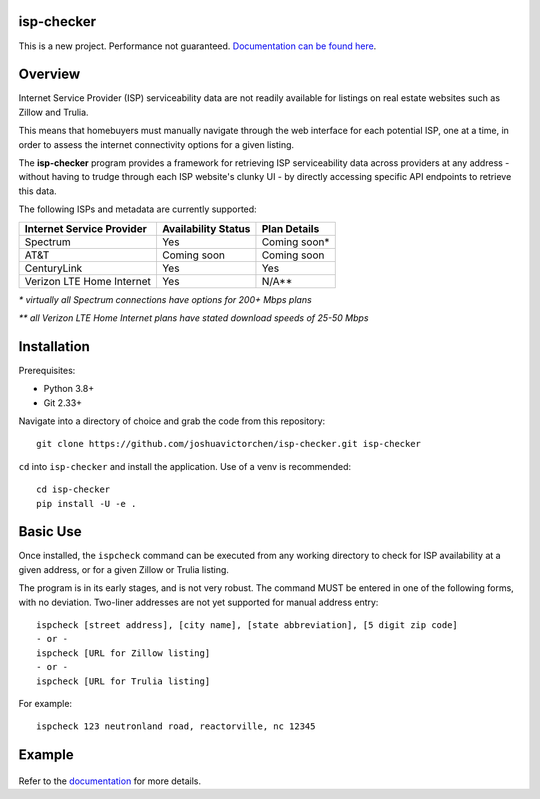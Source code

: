 |Build Status|

isp-checker
-----------

This is a new project. Performance not guaranteed. `Documentation can be found here <https://joshuavictorchen.github.io/isp-checker/>`_.

Overview
--------

Internet Service Provider (ISP) serviceability data are not readily available for listings
on real estate websites such as Zillow and Trulia.

This means that homebuyers must manually navigate through the web interface for each potential ISP,
one at a time, in order to assess the internet connectivity options for a given listing.

The **isp-checker** program provides a framework for retrieving ISP serviceability data across providers
at any address - without having to trudge through each ISP website's clunky UI - 
by directly accessing specific API endpoints to retrieve this data.

The following ISPs and metadata are currently supported:

+---------------------------+---------------------+--------------+
| Internet Service Provider | Availability Status | Plan Details |
+===========================+=====================+==============+
| Spectrum                  | Yes                 | Coming soon* |
+---------------------------+---------------------+--------------+
| AT&T                      | Coming soon         | Coming soon  |
+---------------------------+---------------------+--------------+
| CenturyLink               | Yes                 | Yes          |
+---------------------------+---------------------+--------------+
| Verizon LTE Home Internet | Yes                 | N/A**        |
+---------------------------+---------------------+--------------+

*\* virtually all Spectrum connections have options for 200+ Mbps plans*

*\*\* all Verizon LTE Home Internet plans have stated download speeds of 25-50 Mbps*

Installation
------------

Prerequisites:

* Python 3.8+
* Git 2.33+

Navigate into a directory of choice and grab the code from this repository::

    git clone https://github.com/joshuavictorchen/isp-checker.git isp-checker

``cd`` into ``isp-checker`` and install the application. Use of a venv is recommended::

    cd isp-checker
    pip install -U -e .

Basic Use
---------

Once installed, the ``ispcheck`` command can be executed from any working directory to check for ISP availability at a given address, or for a given Zillow or Trulia listing.

The program is in its early stages, and is not very robust. The command MUST be entered in one of the following forms, with no deviation. Two-liner addresses are not yet supported for manual address entry::

    ispcheck [street address], [city name], [state abbreviation], [5 digit zip code]
    - or -
    ispcheck [URL for Zillow listing]
    - or -
    ispcheck [URL for Trulia listing]

For example::

    ispcheck 123 neutronland road, reactorville, nc 12345

Example
-------

.. figure:: docs/_images/example1.png

Refer to the `documentation <https://joshuavictorchen.github.io/isp-checker/>`_ for more details.


.. |Build Status| image:: https://github.com/joshuavictorchen/isp-checker/actions/workflows/main.yml/badge.svg?branch=master
    :target: https://github.com/joshuavictorchen/isp-checker/actions/workflows/main.yml